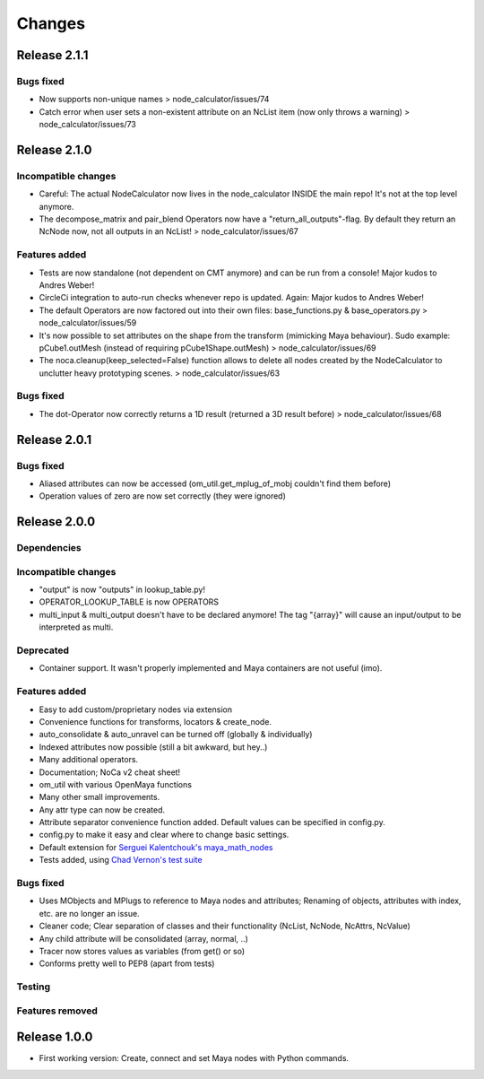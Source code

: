 Changes
==============================================================================


Release 2.1.1
*************

Bugs fixed
----------
* Now supports non-unique names > node_calculator/issues/74
* Catch error when user sets a non-existent attribute on an NcList item (now only throws a warning) > node_calculator/issues/73


Release 2.1.0
*************

Incompatible changes
--------------------
* Careful: The actual NodeCalculator now lives in the node_calculator INSIDE the main repo! It's not at the top level anymore.
* The decompose_matrix and pair_blend Operators now have a "return_all_outputs"-flag. By default they return an NcNode now, not all outputs in an NcList! > node_calculator/issues/67

Features added
--------------
* Tests are now standalone (not dependent on CMT anymore) and can be run from a console! Major kudos to Andres Weber!
* CircleCi integration to auto-run checks whenever repo is updated. Again: Major kudos to Andres Weber!
* The default Operators are now factored out into their own files: base_functions.py & base_operators.py > node_calculator/issues/59
* It's now possible to set attributes on the shape from the transform (mimicking Maya behaviour). Sudo example: pCube1.outMesh (instead of requiring pCube1Shape.outMesh) > node_calculator/issues/69
* The noca.cleanup(keep_selected=False) function allows to delete all nodes created by the NodeCalculator to unclutter heavy prototyping scenes. > node_calculator/issues/63

Bugs fixed
----------
* The dot-Operator now correctly returns a 1D result (returned a 3D result before) > node_calculator/issues/68


Release 2.0.1
*************

Bugs fixed
----------
* Aliased attributes can now be accessed (om_util.get_mplug_of_mobj couldn't find them before)
* Operation values of zero are now set correctly (they were ignored)


Release 2.0.0
*************

Dependencies
------------

Incompatible changes
--------------------
* "output" is now "outputs" in lookup_table.py!
* OPERATOR_LOOKUP_TABLE is now OPERATORS
* multi_input & multi_output doesn't have to be declared anymore! The tag "{array}" will cause an input/output to be interpreted as multi.

Deprecated
----------
* Container support. It wasn't properly implemented and Maya containers are not useful (imo).

Features added
--------------
* Easy to add custom/proprietary nodes via extension
* Convenience functions for transforms, locators & create_node.
* auto_consolidate & auto_unravel can be turned off (globally & individually)
* Indexed attributes now possible (still a bit awkward, but hey..)
* Many additional operators.
* Documentation; NoCa v2 cheat sheet!
* om_util with various OpenMaya functions
* Many other small improvements.
* Any attr type can now be created.
* Attribute separator convenience function added. Default values can be specified in config.py.
* config.py to make it easy and clear where to change basic settings.
* Default extension for `Serguei Kalentchouk's maya_math_nodes <https://github.com/serguei-k/maya-math-nodes>`_
* Tests added, using `Chad Vernon's test suite <https://github.com/chadmv/cmt/tree/master/scripts/cmt/test/>`_

Bugs fixed
----------
* Uses MObjects and MPlugs to reference to Maya nodes and attributes; Renaming of objects, attributes with index, etc. are no longer an issue.
* Cleaner code; Clear separation of classes and their functionality (NcList, NcNode, NcAttrs, NcValue)
* Any child attribute will be consolidated (array, normal, ..)
* Tracer now stores values as variables (from get() or so)
* Conforms pretty well to PEP8 (apart from tests)

Testing
--------

Features removed
----------------


Release 1.0.0
*************

* First working version: Create, connect and set Maya nodes with Python commands.
